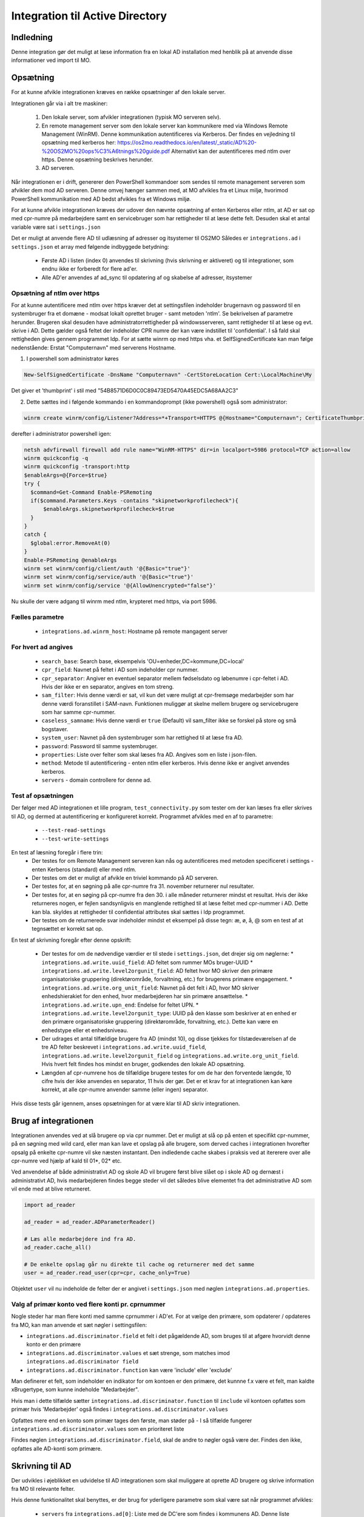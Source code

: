 .. _Integration til Active Directory:

********************************
Integration til Active Directory
********************************

Indledning
==========
Denne integration gør det muligt at læse information fra en lokal AD installation med
henblik på at anvende disse informationer ved import til MO.

Opsætning
=========

For at kunne afvikle integrationen kræves en række opsætninger af den lokale server.

Integrationen går via i alt tre maskiner:

 1. Den lokale server, som afvikler integrationen (typisk MO serveren selv).

 2. En remote management server som den lokale server kan kommunikere med via
    Windows Remote Management (WinRM). Denne kommunikation autentificeres via
    Kerberos. Der findes en vejledning til opsætning med kerberos her:
    https://os2mo.readthedocs.io/en/latest/_static/AD%20-%20OS2MO%20ops%C3%A6tnings%20guide.pdf
    Alternativt kan der autentificeres med ntlm over https. Denne opsætning beskrives herunder.

 3. AD serveren.

Når integrationen er i drift, genererer den PowerShell kommandoer som sendes til
remote management serveren som afvikler dem mod AD serveren. Denne omvej hænger
sammen med, at MO afvikles fra et Linux miljø, hvorimod PowerShell kommunikation
med AD bedst afvikles fra et Windows miljø.

For at kunne afvikle integrationen kræves der udover den nævnte opsætning af enten Kerberos eller ntlm,
at AD er sat op med cpr-numre på medarbejdere samt en servicebruger som har
rettigheder til at læse dette felt. Desuden skal et antal variable være sat i
``settings.json``

Det er muligt at anvende flere AD til udlæsning af adresser og itsystemer til OS2MO
Således er ``integrations.ad`` i ``settings.json`` et array med følgende
indbyggede betydning:

 * Første AD i listen (index 0) anvendes til skrivning (hvis skrivning er aktiveret)
   og til integrationer, som endnu ikke er forberedt for flere ad'er.

 * Alle AD'er anvendes af ad_sync til opdatering af og skabelse af adresser, itsystemer

Opsætning af ntlm over https
----------------------------
For at kunne autentificere med ntlm over https kræver det at settingsfilen indeholder brugernavn og password
til en systembruger fra et domæne - modsat lokalt oprettet bruger - samt metoden 'ntlm'. Se bekrivelsen af parametre herunder. Brugeren skal desuden have
administratorrettigheder på windowsserveren, samt rettigheder til at læse og evt. skrive i AD.
Dette gælder også feltet der indeholder CPR numre der kan være indstillet til 'confidential'.
I så fald skal rettigheden gives gennem programmet ldp.
For at sætte winrm op med https vha. et SelfSignedCertificate kan man følge nedenstående:
Erstat "Computernavn" med serverens Hostname.

1. I powershell som administrator køres

.. code-block:: powershell

  New-SelfSignedCertificate -DnsName "Computernavn" -CertStoreLocation Cert:\LocalMachine\My

Det giver et 'thumbprint' i stil med "54B8571D6D0C0C89473ED5470A45EDC5A68AA2C3"

2. Dette sættes ind i følgende kommando i en kommandoprompt (ikke powershell) også som administrator:

.. code-block::

  winrm create winrm/config/Listener?Address=*+Transport=HTTPS @{Hostname="Computernavn"; CertificateThumbprint="54B8571D6D0C0C89473ED5470A45EDC5A68AA2C3"}


derefter i administrator powershell igen:

.. code-block:: powershell

  netsh advfirewall firewall add rule name="WinRM-HTTPS" dir=in localport=5986 protocol=TCP action=allow
  winrm quickconfig -q
  winrm quickconfig -transport:http
  $enableArgs=@{Force=$true}
  try {
    $command=Get-Command Enable-PSRemoting
    if($command.Parameters.Keys -contains "skipnetworkprofilecheck"){
        $enableArgs.skipnetworkprofilecheck=$true
    }
  }
  catch {
    $global:error.RemoveAt(0)
  }
  Enable-PSRemoting @enableArgs
  winrm set winrm/config/client/auth '@{Basic="true"}'
  winrm set winrm/config/service/auth '@{Basic="true"}'
  winrm set winrm/config/service '@{AllowUnencrypted="false"}'

Nu skulle der være adgang til winrm med ntlm, krypteret med https, via port 5986.



Fælles parametre
----------------

 * ``integrations.ad.winrm_host``: Hostname på remote mangagent server

For hvert ad angives
--------------------

 * ``search_base``: Search base, eksempelvis
   'OU=enheder,DC=kommune,DC=local'
 * ``cpr_field``: Navnet på feltet i AD som indeholder cpr nummer.
 * ``cpr_separator``: Angiver en eventuel separator mellem
   fødselsdato og løbenumre i cpr-feltet i AD. Hvis der ikke er en separator,
   angives en tom streng.
 * ``sam_filter``: Hvis denne værdi er sat, vil kun det være muligt
   at cpr-fremsøge medarbejder som har denne værdi foranstillet i SAM-navn.
   Funktionen muliggør at skelne mellem brugere og servicebrugere som har samme
   cpr-nummer.
 * ``caseless_samname``: Hvis denne værdi er ``true`` (Default) vil sam_filter
   ikke se forskel på store og små bogstaver.
 * ``system_user``: Navnet på den systembruger som har rettighed til
   at læse fra AD.
 * ``password``: Password til samme systembruger.
 * ``properties``: Liste over felter som skal læses fra AD. Angives
   som en liste i json-filen.
 * ``method``: Metode til autentificering - enten ntlm eller kerberos. Hvis denne ikke er angivet anvendes kerberos.
 * ``servers`` - domain controllere for denne ad.


Test af opsætningen
-------------------

Der følger med AD integrationen et lille program, ``test_connectivity.py`` som tester
om der kan læses fra eller skrives til AD, og dermed at autentificering er konfigureret korrekt.
Programmet afvikles med en af to parametre:

 * ``--test-read-settings``
 * ``--test-write-settings``

En test af læsning foregår i flere trin:
 * Der testes for om Remote Management serveren kan nås og autentificeres med metoden
   specificeret i settings - enten Kerberos (standard) eller med ntlm.
 * Der testes om det er muligt af afvikle en triviel kommando på AD serveren.
 * Der testes for, at en søgning på alle cpr-numre fra 31. november returnerer
   nul resultater.
 * Der testes for, at en søging på cpr-numre fra den 30. i alle måneder returnerer
   mindst et resultat. Hvis der ikke returneres nogen, er fejlen sandsynligvis
   en manglende rettighed til at læse feltet med cpr-nummer i AD. Dette kan bla. skyldes
   at rettigheder til confidential attributes skal sættes i ldp programmet.
 * Der testes om de returnerede svar indeholder mindst et eksempel på disse tegn:
   æ, ø, å, @ som en test af at tegnsættet er korrekt sat op.

En test af skrivning foregår efter denne opskrift:

 * Der testes for om de nødvendige værdier er til stede i ``settings.json``, det
   drejer sig om nøglerne:
   * ``integrations.ad.write.uuid_field``: AD feltet som rummer MOs bruger-UUID
   * ``integrations.ad.write.level2orgunit_field``: AD feltet hvor MO skriver
   den primære organisatoriske gruppering (direktørområde, forvaltning, etc.)
   for brugerens primære engagement.
   * ``integrations.ad.write.org_unit_field``: Navnet på det felt i AD, hvor MO
   skriver enhedshierakiet for den enhed, hvor medarbejderen har sin primære
   ansættelse.
   * ``integrations.ad.write.upn_end``: Endelse for feltet UPN.
   * ``integrations.ad.write.level2orgunit_type``: UUID på den klasse som beskriver
   at en enhed er den primære organisatoriske gruppering (direktørområde,
   forvaltning, etc.). Dette kan være en enhedstype eller et enhedsniveau.

 * Der udrages et antal tilfældige brugere fra AD (mindst 10), og disse tjekkes for
   tilstædeværelsen af de tre AD felter beskrevet i
   ``integrations.ad.write.uuid_field``,
   ``integrations.ad.write.level2orgunit_field`` og
   ``integrations.ad.write.org_unit_field``. Hvis hvert felt findes hos mindst
   en bruger, godkendes den lokale AD opsætning.
 * Længden af cpr-numrene hos de tilfældige brugere testes for om de har den
   forventede længde, 10 cifre hvis der ikke anvendes en separator, 11 hvis der
   gør. Det er et krav for at integrationen kan køre korrekt, at alle cpr-numre
   anvender samme (eller ingen) separator.

Hvis disse tests går igennem, anses opsætningen for at være klar til
AD skriv integrationen.


Brug af integrationen
=====================

Integrationen anvendes ved at slå brugere op via cpr nummer. Det er muligt at slå op
på enten et specifikt cpr-nummer, på en søgning med wild card, eller man kan lave
et opslag på alle brugere, som derved caches i integrationen hvorefter opsalg på
enkelte cpr-numre vil ske næsten instantant. Den indledende cache skabes i praksis
ved at itererere over alle cpr-numre ved hjælp af kald til 01*, 02* etc.

Ved anvendelse af både administrativt AD og skole AD vil brugere først blive slået op
i skole AD og dernæst i administrativt AD, hvis medarbejderen findes begge steder vil
det således blive elementet fra det administrative AD som vil ende med at blive
returneret.

.. code-block:: python

   import ad_reader

   ad_reader = ad_reader.ADParameterReader()

   # Læs alle medarbejdere ind fra AD.
   ad_reader.cache_all()

   # De enkelte opslag går nu direkte til cache og returnerer med det samme
   user = ad_reader.read_user(cpr=cpr, cache_only=True)

Objektet ``user`` vil nu indeholde de felter der er angivet i ``settings.json``
med nøglen ``integrations.ad.properties``.


Valg af primær konto ved flere konti pr. cprnummer
--------------------------------------------------

Nogle steder har man flere konti med samme cprnummer i AD'et.
For at vælge den primære, som opdaterer / opdateres fra MO,
kan man anvende et sæt nøgler i settingsfilen:

* ``integrations.ad.discriminator.field`` et felt i det pågældende AD, som bruges til at
  afgøre hvorvidt denne konto er den primære
* ``integrations.ad.discriminator.values`` et sæt strenge,
  som matches imod ``integrations.ad.discriminator field``
* ``integrations.ad.discriminator.function`` kan være 'include' eller 'exclude'

Man definerer et felt, som indeholder en indikator for om kontoen er den primære,
det kunnne f.x være et felt, man kaldte xBrugertype, som kunne indeholde "Medarbejder".

Hvis man i dette tilfælde sætter ``integrations.ad.discriminator.function``
til ``include`` vil kontoen opfattes som primær hvis 'Medarbejder' også findes i
``integrations.ad.discriminator.values``

Opfattes mere end en konto som primær tages den første, man støder på -
I så tilfælde fungerer ``integrations.ad.discriminator.values`` som en prioriteret liste

Findes nøglen ``integrations.ad.discriminator.field``, skal de andre to nøgler
også være der. Findes den ikke, opfattes alle AD-konti som primære.


Skrivning til AD
================

Der udvikles i øjeblikket en udvidelse til AD integrationen som skal muliggøre at
oprette AD brugere og skrive information fra MO til relevante felter.

Hvis denne funktionalitet skal benyttes, er der brug for yderligere parametre som
skal være sat når programmet afvikles:

 * ``servers`` fra ``integrations.ad[0]``: Liste med de DC'ere som findes i kommunens AD.
   Denne liste anvendes til at sikre at replikering er færdiggjort før der skrives
   til en nyoprettet bruger.
 * ``integrations.ad.write.uuid_field``: Navnet på det felt i AD, hvor MOs
   bruger-uuid skrives.
 * ``integrations.ad.write.level2orgunit_field``: Navnet på det felt i AD, hvor MO
   skriver navnet på den organisatoriske hovedgruppering (Magistrat, direktørområde,
   eller forvalting) hvor medarbejderen har sin primære ansættelse.
 * ``integrations.ad.write.org_unit_field``: Navnet på det felt i AD, hvor MO
   skriver enhedshierakiet for den enhed, hvor medarbejderen har sin primære
   ansættelse.
 * ``integrations.ad.write.primary_types``: Sorteret lister over uuid'er på de
   ansættelsestyper som markerer en primær ansættelse. Jo tidligere et engagement
   står i listen, jo mere primært anses det for at være.
 * ``integrations.ad.write.level2orgunit_type``: uuid på den enhedstype som angiver
   at enheden er en organisatorisk hovedgruppering og derfor skal skrives i feltet
   angivet i ``integrations.ad.write.level2orgunit_field``.


Skabelse af brugernavne
-----------------------

For at kunne oprette brugere i AD, er det nødvendigt at kunne tildele et
SamAccountName til de nye brugere. Til dette formål findes i modulet ``user_names``
klassen ``CreateUserNames``. Programmet startes ved at instantiere klassen med en
liste over allerede reserverede eller forbudte navne som parametre, og det er
herefter muligt at forespørge AD om en liste over alle brugenavne som er i brug, og
herefter er programet klar til at lave brugernavne.

.. code-block:: python

    from user_names import CreateUserName

    name_creator = CreateUserNames(occupied_names=set())
    name_creator.populate_occupied_names()

    name = ['Karina', 'Munk', 'Jensen']
    print(name_creator.create_username(name))

    name = ['Anders', 'Kristian', 'Jens', 'Peter', 'Andersen']
    print(name_creator.create_username(name))

    name = ['Olê', 'Østergård', 'Høst', 'Ærøe']
    print(name_creator.create_username(name))

Brugernavne konstrureres efter en forholdsvis specifik algoritme som fremgår af
koden.


Synkronisering
--------------

Der eksisterer (udvikles) to synkroniseringstjenester, en til at synkronisere felter
fra AD til MO, og en til at synkronisere felter fra MO til AD.

AD til MO
+++++++++

Synkronisering fra AD til MO foregår via programmet ``ad_sync.py``.

Programmet opdaterer alle værdier i MO i henhold til den feltmapning, som er angivet
i `settings.json`. Det er muligt at synkronisere adresseoplysninger, samt at
oprette et IT-system på brugeren, hvis brugeren findes i AD, men endnu ikke har et
tilknyttet IT-system i MO. Desuden er det muligt at synkronisere et AD-felt til
et felt på brugerens primærengagement (typisk stillingsbetegnelsen).

``ad_sync.py`` er ejer over det MO-data, som programmet skriver til.

Hvis ``ad_sync.py`` er sat op til udlæse fra flere AD-servere:
Husk at efterfølgende AD kan overskrive. Derfor:
Anvend ikke samme klasser, itsystemer eller extensionfelter i flere af
de specificerede AD'er

Et eksempel på en feltmapning angives herunder:

.. code-block:: json

    "ad_mo_sync_mapping": {
        "user_addresses": {
            "telephoneNumber": ["a6dbb837-5fca-4f05-b369-8476a35e0a95", "INTERNAL"],
            "pager": ["d9cd7a04-a992-4b31-9534-f375eba2f1f4 ", "PUBLIC"],
            "EmailAddress": ["fbd70da1-ad2e-4373-bb4f-2a431b308bf1", null],
            "mobile": ["6e7131a0-de91-4346-8607-9da1b576fc2a ", "PUBLIC"]
        },
        "it_systems": {
            "samAccountName": "d2998fa8-9d0f-4a2c-b80e-c754c72ef094"
        },
        "engagements": {
            "Title": "extension_2"
        }
    }

For adresser angives en synlighed, som kan antage værdien `PUBLIC`, `INTERNAL`,
`SECRET` eller `null` som angiver at synligheden i MO sættes til henholdsvis
offentlig, intern, hemmelig, eller ikke angivet. UUID'er er på de tilhørende
adresseklasser i MO som AD felterne skal mappes til.

Hvis der findes flere adresser i MO med samme type og synlighed, vil programmet
opdatere den først fundne MO-adresse, og afslutte de andre matchende MO-adresser.

Hvis der for en given bruger er felter i feltmapningen, som ikke findes i AD, vil
disse felter bliver sprunget over, men de øvrige felter vil stadig blive
synkroniseret.

Selve synkroniseringen foregår ved at programmet først udtrækker samtlige
medarbejdere fra MO, der itereres hen over denne liste, og information fra AD'et
slås op med cpr-nummer som nøgle. Hvis brugeren findes i AD, udlæses alle parametre
angivet i `integrations.ad.properties` og de af dem, som figurerer i feltmapningen,
synkroniseres til MO.

Integrationen vil som udgangspunkt ikke synkronisere fra et eventuelt skole AD, med
mindre nøglen `integrations.ad.skip_school_ad_to_mo` sættes til `false`.

Da AD ikke understøtter gyldighedstider, antages alle informationer uddraget fra AD
at gælde fra 'i dag' og til evig tid. Den eneste undtagelse til dette er ved
afslutning af deaktiverede AD brugere.

Deaktiverede AD brugere kan håndteres på forskellige måder.
Som udgangspunkt synkroniseres de på præcis samme vis som almindelige brugere,
med mindre nøglen `ad_mo_sync_terminate_disabled` er sat til `True`.
Hvis dette er tilfælde ophører den automatiske synkronisering, og deaktiverede
brugere får i stedet deres AD data 'afsluttet'.
Ved afslutning forstås at brugerens AD synkroniserede adresser og it-systemer
flyttes til fortiden, såfremt de har en åben slutdato.

Hvis nøglen `ad_mo_sync_terminate_disabled` ikke er fintmasket nok,
f.eks. fordi deaktiverede brugere dækker over både brugere som er under oprettelse
og brugere som er under nedlæggelse, kan et være nødvendigt at tage stilling til
om en given deaktiveret bruger skal nedlægges eller synkroniseres på baggrund af
AD dataene fra den enkelte bruger.

Dette understøttes vha. `ad_mo_sync_terminate_disabled_filters` nøglen.
Denne nøgle indeholder en liste af jinja templates.
Disse templates kan returnere en sand værdi for at terminere brugeren, eller en
falsk værdi for at synkronisere brugeren.
Kun hvis samtlige filtre returnere sand vil brugeren blive termineret, hvis blot ét
af filtrene returnerer falsk vil brugeren i stedet blive synkroniseret. Resultaterne
for evaluering af filtrene sammenholdes altså med en 'AND' operation.

Værdierne der vurderes som sande er "yes", "true", "1" og "1.0".

   Eksempel 1:

   Vi ønsker kun at terminere brugere, hvis MO UUID starter med 8 nuller, f.eks.:
   '00000000-e4fe-47af-8ff6-187bca92f3f9'.

   For at opnå dette kan vi lave følgende konfiguration:

   .. code-block:: json

       {
           "ad_mo_sync_terminate_disabled_filters": [
               "{{ uuid.startswith('00000000') }}"
           ]
       }

   Eksempel 2:

   Vi holder i vores AD et extensionAttribute felt til livtidstilstanden af brugerne.
   Lad os antage at der er tale om feltet `extensionAttribute3`, der kan holde værdierne:

   * `"Ny bruger"`: Som skal synkroniseres
   * `"På orlov"`: Som skal synkroniseres
   * `"Under sletning"`: Som skal termineres

   Vi ønsker altså at termineringsadfærden skal afledes af feltets værdi i AD.

   For at opnå dette kan vi lave følgende konfiguration:

   .. code-block:: json

       {
           "ad_mo_sync_terminate_disabled_filters": [
               "{{ ad_object['extenionAttribute3'] == 'Under sletning' }}"
           ]
       }

Såfremt nogle brugere hverken ønskes terminerede eller synkroniserede kan de
filtreres fra vha. `ad_mo_sync_pre_filters` nøglen.
Denne nøgle indeholder en liste af jinja templates.
Disse templates kan returnere en sand værdi for at beholde brugeren, eller en
falsk værdi for filtrere brugeren fra.
Kun hvis samtlige filtre returnerer sand vil brugeren blive beholdt, hvis blot ét
af filtrene returnerer falsk vil brugeren i stedet blive filtreret fra.
Resultaterne for evaluering af filtrene sammenholdes altså med en 'AND' operation.

   Eksempel 1:

   I det forrige Eksempel 2 så vi på en situation hvor et AD felt benyttes til at
   afgøre om hvorvidt brugere skulle termineres eller synkroniseres.

   Lad os antage at vi stadig har konfigurationen herfra i vores settings.json fil,
   men nu ønsker slet ikke at synkronisere `"På orlov"` brugerne overhovedet.

   For at opnå dette kan vi lave følgende konfiguration:

   .. code-block:: json

       {
           "ad_mo_sync_terminate_disabled_filters": [
               "{{ ad_object['extenionAttribute3'] == 'Under sletning' }}"
           ],
           "ad_mo_sync_pre_filters": [
               "{{ ad_object['extenionAttribute3'] != 'På orlov' }}"
           ]
       }

Foruden terminering af MO kontos hvor AD brugeren er deaktiveret, kan MO kontos
hvor en tilsvarende AD bruger ikke kan findes, også termineres automatisk.
Denne funktionalitet aktiveres ved at sætte med nøglen
`ad_mo_sync_terminate_missing` til `True`.

Disse brugere med manglende AD konti kan desuden begrænses således at der kun
termineres brugere der tidligere har været oprettet i AD. Dette sker ved at tjekke
om brugerens MO konti har et AD it-system svarende til konfigurationen i
``it_systems -> samAccountName``. Denne adfærd kan slås fra ved at sætte nøglen:
`ad_mo_sync_terminate_missing_require_itsystem` til `False`,
hvorefter SAMTLIGE MO brugere uden en tilhørende AD konti vil blive termineret.
Dette vil typisk betyde at et stort antal historiske brugere vil få termineret deres
adresser og itsystemer.

Slutteligt skal det nævnes, at implemeneringen af synkroniseringen understøtter
muligheden for at opnå en betydelig hastighedsforbering ved at tillade direkte adgang
til LoRa, denne funktion aktiveres med nøglen
`integrations.ad.ad_mo_sync_direct_lora_speedup` og reducerer kørselstiden betragteligt.
Hvis der er få ændringer vil afviklingstiden komme ned på nogle få minutter.

MO til AD
+++++++++

Synkronisering fra MO til AD foregår efter en algoritme hvor der itereres hen over
alle AD brugere. Hver enkelt bruger slås op i MO via feltet angivet i nøglen
`integrations.ad.write.uuid_field` og informatione fra MO synkroniseres
til AD i henhold til den lokale feltmapning. AD-integrationen stiller et antal
værdier til rådighed, som det er muligt at synkronisere til felter i AD. Flere
kan tilføjes efterhånden som integrationen udvikles.

 * ``employment_number``: Lønsystemets ansættelsesnummer for medarbejderens primære
   engagement.
 * ``end_date``: Slutdato for længste ansættelse i MO, hvis en ansættelse ikke har
   nogen kendt slutdato, angives 9999-12-31.
 * ``uuid``: Brugerens UUID i MO.
 * ``title``: Stillingsbetegnelse for brugerens primære engagement.
 * ``unit``: Navn på enheden for brugerens primære engagement.
 * ``unit_uuid``: UUID på enheden for brugerens primære engagement.
 * ``unit_user_key``: Brugervendt nøgle for enheden for brugerens primære engagement,
   dette vil typisk være lønssystemets kortnavn for enheden.
 * ``unit_public_email``: Email på brugerens primære enhed med synligheen ``offentlig``
 * ``unit_secure_email``: Email på brugerens primære enhed med synligheen ``hemmelig``.
   Hvis enheden kun har email-adresser uden angivet synlighed, vil den blive agivet
   her.
 * ``unit_postal_code``: Postnummer for brugerens primære enhed.
 * ``unit_city``: By for brugerens primære enhed.
 * ``unit_streetname``: Gadenavn for brugerens primære enhed.
 * ``location``: Fuld organisatorisk sti til brugerens primære enhed.
 * ``level2orgunit``: Den oganisatoreiske hovedgruppering (Magistrat, direktørområde,
   eller forvalting) som brugerens primære engagement hører under.
 * ``manager_name``: Navn på leder for brugerens primære engagement.
 * ``manager_cpr``: CPR på leder for brugerens primære engagement.
 * ``manager_sam``: SamAccountName for leder for brugerens primære engagement.
 * ``manager_mail``: Email på lederen for brugerens primære engagement.

Felterne ``level2orgunit`` og ``location`` synkroniseres altid til felterne angivet i
nøglerner ``integrations.ad.write.level2orgunit_type`` og
``integrations.ad.write.org_unit_field``, og skal derfor ikke specificeres yderligere
i feltmapningen.

Desuden synkroniseres  altid AD felterne:
 * `Displayname`: Synkroniseres til medarbejderens fulde navn
 * `GivenName`: Synkroniseres til medarbejderens fornavn
 * `SurName`: Synkroniseres til medarbejderens efternavn
 * `Name`: Synkroniseres til vædien
   "`Givenname`  `Surname`  - `Sam_account_name`"
 * `EmployeeNumber`: Synkroniseres til `employment_number`

Yderligere synkronisering fortages i henhold til en lokal feltmaping, som eksempelvis
kan se ud som dette:

.. code-block:: json

   "integrations.ad_writer.mo_to_ad_fields": {
	"unit_postal_code": "postalCode",
	"unit_city": "l",
	"unit_user_key": "department",
	"unit_streetname": "streetAddress",
	"unit_public_email": "extensionAttribute3",
	"title": "Title",
	"unit": "extensionAttribute2"
   }

Formattet for denne skal læses som: MO felt --> AD felt, altså mappes
`unit_public_email` fra MO til `extensionAttribute3` i AD.

Som et alternativ til denne direkte 1-til-1 felt-mapning er der mulighed for en
mere fleksibel mapning vha. `jinja` skabeloner (Se eventuelt her:
https://jinja.palletsprojects.com/en/2.11.x/templates/ (Engelsk)).

Brug af jinja skabelon for AD feltmapning, kan eksempelvis se ud som dette:

.. code-block:: json

   "integrations.ad_writer.template_to_ad_fields": {
	"postalCode": "{{ mo_values['unit_postal_code'] }}",
	"department": "{{ mo_values['unit_user_key'] }}",
	"streetName": "{{ mo_values['unit_streetname'].split(' ')[0] }}",
    "extensionAttribute3": "{{ mo_values['unit_public_email']|default('all@afdeling.dk') }}",
   }

Det er værd at bemærke at begge systemer; `mo_to_ad_fields` og
`template_to_ad_fields` benytter jinja systemet i maven på eksporteren.

Det er altså ækvivalent at skrive henholdvis:

.. code-block:: json

   "integrations.ad_writer.mo_to_ad_fields": {
	"unit_postal_code": "postalCode",
   }

og:

.. code-block:: json

   "integrations.ad_writer.template_to_ad_fields": {
	"postalCode": "{{ mo_values['unit_postal_code'] }}",
   }

Da førstnævnte konverteres til sidstnævnte internt i programmet.


Afvikling af PowerShell templates
---------------------------------

Det er muligt at angive PowerShell kode hvor visse værdier angives med abstrakte
refrencer til MO, som så på runtime vil bive udfyldt med de tilhørende værdier
for det person det drejer sig om.

for øjeblikket understøttes disse variable:

 * ``%OS2MO_AD_BRUGERNAVN%``
 * ``%OS2MO_BRUGER_FORNAVN%``
 * ``%OS2MO_BRUGER_EFTERNAVN%``
 * ``%OS2MO_BRUGER_CPR%``
 * ``%OS2MO_LEDER_EMAIL%``
 * ``%OS2MO_LEDER_NAVN%``
 * ``%OS2MO_BRUGER_ENHED%``
 * ``%OS2MO_BRUGER_ENHED_UUID%``

Hvis et script indeholder andre nøgler på formen %OS2MO_ ... % vil der returneres
en fejlmeddelelse (exception hvis det afvikles som en integration), med mindre
disse variable er udkommenteret.

Integrationen forventer at scripts befinder sig i mappen `scripts` i en undermappe
til integrationen selv, og alle scripts skal have en `ps_template` som filendelse.
Den tekniske platform for afvikling af scripts er den samme som for den øvrige AD
integration; scriptet sendes til remote management serveren, som afvikler scriptet.
Bemærk at scripts i denne kategori ikke nødvendigvis behøver have direkte kontakt
med AD, men vil kunne anvends til alle formål hvor der er behov for at afvikle
PowerShell med værdier fra MO.


Opsætning for lokal brug af integrationen
-----------------------------------------

Flere af værktøjerne i AD integrationen er udstyret med et kommandolinjeinterface,
som kan anvendes til lokale tests. For at anvende dette er skal tre ting være på
plads i det lokale miljø:

 1. En lokal bruger med passende opsætning af kerberos til at kunne tilgå remote
    management serveren.
 2. Den nødvendige konfiguration skal angives i ``settings.json``.
 3. Et lokalt pythonmiljø med passende afhængigheder

Angående punkt 1 skal dette opsættes af den lokale IT organisation, hvis man
har fulgt denne dokumentation så langt som til dette punkt, er der en god
sandsynlighed for at man befinder sig i et miljø, hvor dette allerede er på plads.

Punkt 2 gøres ved at oprette filen ``settings.json`` under mappen ``settings`` Et
eksempel på sådan en fil kunne se sådan ud:

.. code-block:: json

   {
       "mox.base": "http://localhost:8080",
       "mora.base": "http://localhost:5000",
       "municipality.name": "Kommune Kommune",
       "municipality.code": 999,
       "integrations.SD_Lon.import.too_deep": ["Afdelings-niveau"],
       "integrations.SD_Lon.global_from_date": "2019-10-31",
       "integrations.SD_Lon.sd_user": "SDUSER",
       "integrations.SD_Lon.sd_password": "SDPASSWORD",
       "integrations.SD_Lon.institution_identifier": "AA",
       "integrations.SD_Lon.import.run_db": "/home/mo/os2mo-data-import-and-export/settings/change_at_runs.db",
       "address.visibility.secret": "53e9bbec-dd7b-42bd-b7ee-acfbaf8ac28a",
       "address.visibility.internal": "3fe99cdd-4ab3-4bd1-97ad-2cfb757f3cac",
       "address.visibility.public": "c5ddc7d6-1cd2-46b0-96de-5bfd88db8d9b",
       "integrations.ad.winrm_host": "rm_mangement_hostname",
       "integrations.ad.search_base": "OU=KK,DC=kommune,DC=dk",
       "integrations.ad.system_user": "serviceuser",
       "integrations.ad.password": "sericeuser_password",
       "integrations.ad.cpr_field": "ad_cpr_field",
       "integrations.ad.write.servers": [
	   "DC1",
	   "DC2",
	   "DC3",
	   "DC4",
	   "DC5"
       ],
       "integrations.ad.write.level2orgunit_type": "cdd1305d-ee6a-45ec-9652-44b2b720395f",
       "integrations.ad.write.primary_types": [
	   "62e175e9-9173-4885-994b-9815a712bf42",
	   "829ad880-c0b7-4f9e-8ef7-c682fb356077",
	   "35c5804e-a9f8-496e-aa1d-4433cc38eb02"
       ],
       "integrations.ad_writer.mo_to_ad_fields": {
	   "unit_user_key": "department",
	   "level2orgunit": "company",
	   "title": "Title",
	   "unit": "extensionAttribute2"
       },
       "integrations.ad.write.uuid_field": "sts_field",
       "integrations.ad.write.level2orgunit_field": "extensionAttribute1",
       "integrations.ad.write.org_unit_field": "extensionAttribute2",
       "integrations.ad.properties": [
	   "manager",
	   "ObjectGuid",
	   "SamAccountName",
	   "mail",
	   "mobile",
	   "pager",
	   "givenName",
	   "l",
	   "sn",
	   "st",
	   "cn",
	   "company",
	   "title",
	   "postalCode",
	   "physicalDeliveryOfficeName",
	   "extensionAttribute1",
	   "extensionAttribute2",
	   "ad_cpr_field"
       ],
       "integrations.ad.ad_mo_sync_mapping": {
	   "user_addresses": {
	       "telephoneNumber": ["51d4dbaa-cb59-4db0-b9b8-031001ae107d", "PUBLIC"],
	       "pager": ["956712cd-5cde-4acc-ad0a-7d97c08a95ee", "SECRET"],
	       "mail": ["c8a49f1b-fb39-4ce3-bdd0-b3b907262db3", null],
	       "physicalDeliveryOfficeName": ["7ca6dfb1-5cc7-428c-b15f-a27056b90ae5", null],
	       "mobile": ["43153f5d-e2d3-439f-b608-1afbae91ddf6", "PUBLIC"]
	   },
	   "it_systems": {
	       "samAccountName": "fb2ac325-a1c4-4632-a254-3a7e2184eea7"
	   }
       }
   }


Hvor betydniningen af de enkelte felter er angivet højere oppe i dokumentationen.
Felter som omhandler skolemdomænet er foreløbig sat via miljøvariable og er ikke
inkluderet her, da ingen af skriveintegrationerne på dette tidspunkt undestøtter
dette.

Det skal nu oprettes et lokalt afviklingsmiljø. Dette gøres ved at klone git
projektet i en lokal mappe og oprette et lokal python miljø:

::

   git clone https://github.com/OS2mo/os2mo-data-import-and-export
   cd os2mo-data-import-and-export
   python3 -m venv venv
   source venv/bin/activate
   pip install --upgrade pip
   pip install os2mo_data_import/
   pip install pywinrm[kerberos]


For at bekræfte at alt er på plads, findes et værktøj til at teste kommunikationen:

::

   cd integrations/ad_integration
   python test_connectivity.py

Hvis dette returnerer med ordet 'success' er integrationen klar til brug.


Anvendelse af kommondolinjeværktøjer
------------------------------------

Følgende funktionaliteter har deres eget kommandolinjeværktøj som gør det muligt at
anvende dem uden at rette direkte i Python koden:

 * ``ad_writer.py``
 * ``ad_life_cycle.py``
 * ``execute_ad_script.py``
 * ``user_names.py``

For user names kræves der dog en del forudsætninger som gør at kommandolinjeværktøjet
ikke praksis har brugbar funktionalitet endnu.

ad_writer.py
++++++++++++

Dette værktøj har følgende muligheder:

::

   usage: ad_writer.py [-h]
                    [--create-user-with-manager MO_uuid |
		    --create-user MO_uuid |
		    --sync-user MO_uuid | --delete-user User_SAM |
		    --read-ad-information User_SAM |
		    --add-manager-to-user Manager_SAM User_SAM]

De forskellige muligheder gennemgås her en ad gangen:
 * --create-user-with-manager MO uuid

   Eksempel: python ad_writer-py --create-user-with-manager 4931ddb6-5084-45d6-9fb2-52ff33998005

   Denne kommando vil oprette en ny AD bruger ved hjælp af de informationer der er
   findes om brugeren i MO. De relevante felter i AD vil blive udfyld i henhold til
   den lokale feltmapning, og der vil blive oprettet et link til AD kontoen for
   lederen af medarbejderens primære ansættelse. Hvis det ikke er muligt at finde
   en leder, vil integrationen standse med en `ManagerNotUniqueFromCprException`.

 * --create-user MO_uuid

   Eksempel: python ad_writer-py --create-user 4931ddb6-5084-45d6-9fb2-52ff33998005

   Som ovenfor men i dette tilfælde oprettes der ikke et link til lederens AD konto.

 * --sync-user MO_uuid

   Eksempel: python ad_writer-py --sync-user 4931ddb6-5084-45d6-9fb2-52ff33998005

   Synkroniser oplysninger fra MO til en allerede eksisterende AD konto.

 * --delete-user User_SAM

   Eksempel: python ad_writer-py --delete-user MGORE

   Slet den pågældende AD bruger. Denne funktion anvendes hovedsageligt til tests,
   da et driftmiljø typisk vil have en mere kompliceret procedure for sletning af
   brugere.

 * --read-ad-information User_SAM

   Eksempel: python ad_writer-py --read-ad-information MGORE

   Returnere de AD oplysninger fra AD som integrationen i øjeblikket er konfigureret
   til at læse. Det er altså en delmængde af disse oplysninger som vil blive
   skrevet til MO af synkroniseringsværktøjet. Funktionen er primært nyttig til
   udvikling og fejlfinding.

 * --add-manager-to-user Manager_SAM User_SAM

   Eksempel: python ad_writer-py --add-manager-to-user DMILL MGORE

   Udfylder brugerens ``manager`` felt med et link til AD kontoen der hører til
   ManagerSAM.


ad_life_cycle.py
++++++++++++++++

Dette værktøj kan afhængig af de valgte parametre oprette eller deaktivere AD-konti
på brugere som henholdsvis findes i MO men ikke i AD, eller findes i AD, men ikke
har aktive engagementer i MO.

::
   usage: ad_life_cycle.py [-h/--help]
                           [--create-ad-accounts] [--disable-ad-accounts]
                           [--dry-run] [--use-cached-mo]

Betydningen af disse parametre angives herunder, det er muligt at afvilke begge
synkroniseringer i samme kørsel ved at angive begge parametre.

 * ``--create-ad-accounts``

   Opret AD brugere til MO brugere som ikke i forvejen findes i AD efter de
   regler som er angivet i settings-nøglerne:

   * ``integrations.ad.write.create_user_trees`` og
   * ``integrations.ad.lifecycle.create_filters``

   Se mere om disse herunder.

 * ``--disable-ad-accounts``

   Sæt status til Disabled for AD konti hvor den tilhøende MO bruge ikke længere
   har et aktivt engagement og som opfylder reglerne angivet i settings-nøglen:

   * ``integrations.ad.lifecycle.disable_filters``

   Se mere om denne herunder.

 * ``--dry-run``

   Programmet vil ikke forsøge at opdatere sit billede af MO, en vil anvende
   den aktuelt cache'de værdi. Dette kan være nyttigt til udvikling, eller
   hvis flere integrationer køres umidelbart efter hinanden.

 * ``--use-cached-mo``

   Programmet vil ikke genopfriske LoraCache, men blot benytte den aktuelle
   LoraCache der findes på disken.

Derudover kan programmet konfigureres med nøgler i ``settings.json`` specifikt:

 * ``integrations.ad.write.create_user_trees``

   Liste over uuid'er på enheder, medarbejdere i disse enheder samt deres
   underheder, vil få oprettet AD en konto af ad_life_cycle, hvis de ikke i
   forvejen har en.

 * ``integrations.ad.lifecycle.create_filters``

   Se dokumentation herunder for ``integrations.ad.lifecycle.disable_filters``.
   Denne nøgle gør det samme, blot som filter for oprettelse istedet for
   som filter for deaktivering.

 * ``integrations.ad.lifecycle.disable_filters``

   Liste af jinja templates der evalueres på MO brugere, deres engagementer og
   deres tilhørende AD konti. Disse templates kan returnere en sand værdi for
   at beholde brugeren eller en falsk værdi for at sortere brugeren fra.

   Værdierne der vurderes som sande er "yes", "true", "1" og "1.0".
   De findes i ``string_to_bool`` metoden i ``exporters/utils/jinja_filter.py``.

   Eksempel 1:

   Vi ønsker kun at deaktivere brugere, hvis AD konto har et givent prefix (``X``)
   i deres SAM Account Name. For at opnå dette kan vi lave følgende konfiguration:

   .. code-block:: json

       {
           "integrations.ad.lifecycle.disable_filters": [
               "{{ ad_object['SamAccountName'].startswith('X') }}"
           ]
       }

   Hermed vil disable-ad-accounts kun deaktivere brugere med X som prefix.

   Eksempel 2:

   Vi ønsker ikke at oprette brugere i AD, såfremt de har en given
   stillingsbetegnelse (`Bruger`) på deres primære engagement i MO.
   For at opnå dette kan vi lave følgende konfiguration:

   .. code-block:: json

       {
           "integrations.ad.lifecycle.create_filters": [
               "{{
                   employee.get(
                       'primary_engagement', {}
                   ).get(
                       'job_function', {}
                   ).get(
                       'name', ''
                   ) != 'Bruger'
               }}"
           ]
       }

   Hermed vil create-ad-accounts oprette AD konti for alle brugere, undtagen
   dem som har den givne stillingsbetegnelse.


Det er værd at bemærke at brugerne som laves med ad_life_cycle *ikke* oprettes med
relaterede data, de vil altså fremstå f.eks. uden adresser. Deres relaterede data
kan tilførsel vha. ``ad_sync`` programmet.


execute_ad_script.py
++++++++++++++++++++

Dette værktøj har følgende muligheder:

::

   usage: execute_ad_script.py [-h]
                               [--validate-script Script name |
			       --execute-script Script name user_uuid]

De forskellige muligheder gennemgås her en ad gangen:
 * --validate-script Script_name

   Eksempel: python ad_writer-py --validate-script send_email

   Denne kommando vil lede efter en skabelon i ``scripts/send_email.ps_template`` og
   validere at skabelonen kun indeholder gyldige nøgleværdier. Hvis dette er
   tilfældet returneres sætningen "Script is valid" og ellers returneres en
   fejlbesked som beskriver hvilke ugyldige nøgler der er fundet i skabelonen.

 * --execute-script Script name user_uuid
   Eksempel: python execute_ad_script.py --execute-script send_email 4931ddb6-5084-45d6-9fb2-52ff33998005

   Denne kommando vil finde en skabelon i ``scripts/send_email.ps_template`` og først
   validere og derefter afvikle de med værdier taget fra brugen med uuid som angivet.


Import af AD OU til MO
======================

Som en ekstra funktionalitet, er det muligt at anvende AD integrationens
læsefaciliteter til at indlæse en bestemt OU fra AD'et til MO. Dette vil eksempelvis
kunne anvendes hvis AD'et er autoritativ for eksterne konsulenter i kommunen og man
ønsker, at disse personer skal fremgå af MOs frontend på trods af at de ikke
importeres fra lønsystemet.
Integrationen vil oprette ansættelsestypen 'Ekstern' og vil oprette alle brugere fra
et på forhånd angivet OU som ansatte i MO. Det er en forudsætning, at disse brugere
ikke har andre ansættelser i MO i forvejen. Hvis brugere fjernes fra OU'et vil de
blive fjernet fra MO ved næste kørsel af integrationen.

I den nuværende udgave af integrationen, genkendes OU'et med eksterne brugere på,
at dets navn indeholder ordene 'Ekstern Konsulenter', dette vil på sigt blive
erstattet med konfiguration.

For at programmet kan afvikles, er det nødvendigt at sætte konfigurationsværdien
``integrations.ad.import_ou.mo_unit_uuid`` som angiver UUID'en på den enhed brugerne
fra AD skal synkroniseres til. Hvis enheden ikke eksisterer i forvejen vil
den blive oprettet ved første kørsel, så for en kommune som starter op med brug af
denne integration, kan der blot angives et tilfældigt UUID.

Programmet hedder ``import_ad_group_into_mo.py`` og kan anvendes med et antal
kommandolinjeparametre:

 *   --create-or-update: Opretter og opdaterer bruger fra AD til MO.
 *   --cleanup-removed-users: Fjerne MO brugere som ikke længere er konsulenter i AD.
 *   --full-sync: Kører begge de to ovenstående operationer.
